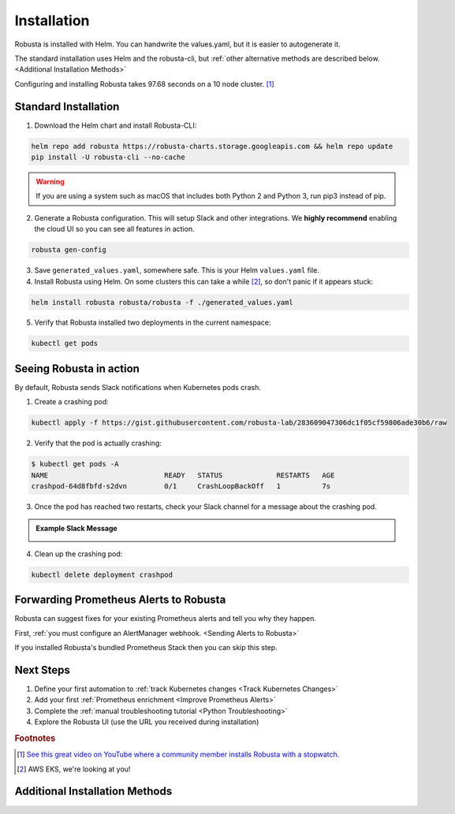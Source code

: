 Installation
##################

Robusta is installed with Helm. You can handwrite the values.yaml, but it is easier to autogenerate it.

The standard installation uses Helm and the robusta-cli, but :ref:`other alternative methods are described below. <Additional Installation Methods>`

Configuring and installing Robusta takes 97.68 seconds on a 10 node cluster. [#f1]_

Standard Installation
------------------------------

1. Download the Helm chart and install Robusta-CLI:

.. code-block:: bash

   helm repo add robusta https://robusta-charts.storage.googleapis.com && helm repo update
   pip install -U robusta-cli --no-cache
   

.. warning:: If you are using a system such as macOS that includes both Python 2 and Python 3, run pip3 instead of pip.

2. Generate a Robusta configuration. This will setup Slack and other integrations. We **highly recommend** enabling the cloud UI so you can see all features in action.

.. code-block:: bash

    robusta gen-config

3. Save ``generated_values.yaml``, somewhere safe. This is your Helm ``values.yaml`` file.

4. Install Robusta using Helm. On some clusters this can take a while [#f2]_, so don't panic if it appears stuck:

.. code-block:: bash

    helm install robusta robusta/robusta -f ./generated_values.yaml

5. Verify that Robusta installed two deployments in the current namespace:

.. code-block:: bash

    kubectl get pods

Seeing Robusta in action
------------------------------

By default, Robusta sends Slack notifications when Kubernetes pods crash.

1. Create a crashing pod:

.. code-block:: python

   kubectl apply -f https://gist.githubusercontent.com/robusta-lab/283609047306dc1f05cf59806ade30b6/raw


2. Verify that the pod is actually crashing:

.. code-block:: bash

   $ kubectl get pods -A
   NAME                            READY   STATUS             RESTARTS   AGE
   crashpod-64d8fbfd-s2dvn         0/1     CrashLoopBackOff   1          7s

3. Once the pod has reached two restarts, check your Slack channel for a message about the crashing pod.

.. admonition:: Example Slack Message

    .. image:: /images/crash-report.png


4. Clean up the crashing pod:

.. code-block:: python

   kubectl delete deployment crashpod

Forwarding Prometheus Alerts to Robusta
----------------------------------------

Robusta can suggest fixes for your existing Prometheus alerts and tell you why they happen.

First, :ref:`you must configure an AlertManager webhook. <Sending Alerts to Robusta>`

If you installed Robusta's bundled Prometheus Stack then you can skip this step.

Next Steps
---------------------------------

1. Define your first automation to :ref:`track Kubernetes changes <Track Kubernetes Changes>`
2. Add your first :ref:`Prometheus enrichment <Improve Prometheus Alerts>`
3. Complete the :ref:`manual troubleshooting tutorial <Python Troubleshooting>`
4. Explore the Robusta UI (use the URL you received during installation)

.. rubric:: Footnotes

.. [#f1] `See this great video on YouTube where a community member installs Robusta with a stopwatch. <https://www.youtube.com/watch?v=l_zaCaY_wls>`_

.. [#f2] AWS EKS, we're looking at you!

Additional Installation Methods
---------------------------------

.. dropdown:: Installing with GitOps
    :color: light

    Follow the instructions above to generate ``generated_values.yaml``. Commit it to git and use ArgoCD or
    your favorite tool to install.

.. dropdown:: Installing without the Robusta CLI
    :color: light

    Using the cli is totally optional. If you prefer, you can skip the CLI and fetch the default ``values.yaml``:

    .. code-block:: yaml

        helm repo add robusta https://robusta-charts.storage.googleapis.com && helm repo update
        helm show values robusta/robusta


    Most values are documented in the :ref:`Configuration Guide`

    Do not use the ``values.yaml`` file in the GitHub repo. It has some empty placeholders which are replaced during
    our release process.

.. dropdown:: Installing in a different namespace
    :color: light

    Create a namespace ``robusta`` and install robusta in the new namespace using:

    .. code-block:: bash

        helm install robusta robusta/robusta -f ./generated_values.yaml -n robusta --create-namespace

    Verify that Robusta installed two deployments in the ``robusta`` namespace:

    .. code-block:: bash

        kubectl get pods -n robusta

.. dropdown:: Installing on OpenShift
    :color: light

    You will need to run one additional command:

    .. code-block:: bash

        oc adm policy add-scc-to-user anyuid -z robusta-runner-service-account

    It's possible to reduce the permissions more. Please feel free to open a PR suggesting something more minimal

.. dropdown:: Installing a second cluster
    :color: light

    When installing a second cluster on the same account, there is no need to run ``robusta gen-config`` again.

    Just change ``clusterName`` in values.yaml. It can have any value as long as it is unique between clusters.


